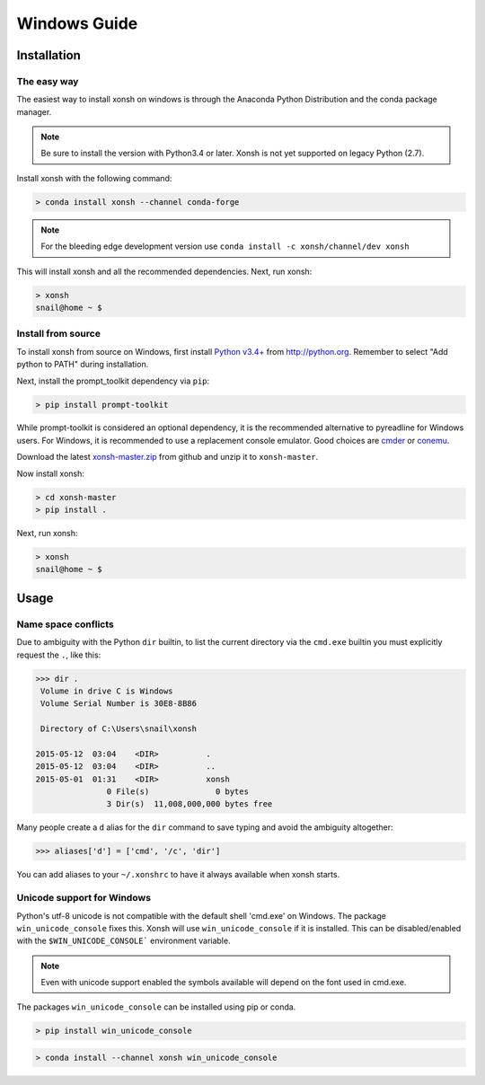 ==========================
Windows Guide
==========================

Installation
================

The easy way
----------------

The easiest way to install xonsh on windows is through the Anaconda Python
Distribution and the conda package manager.

.. note::

    Be sure to install the version with Python3.4 or later.
    Xonsh is not yet supported on legacy Python (2.7).

Install xonsh with the following command:

.. code-block:: bat

   > conda install xonsh --channel conda-forge

.. note:: For the bleeding edge development version use ``conda install -c xonsh/channel/dev xonsh``

This will install xonsh and all the recommended dependencies. Next, run xonsh:

.. code-block:: bat

   > xonsh
   snail@home ~ $


Install from source
-------------------

To install xonsh from source on Windows, first install `Python v3.4+`_ from
http://python.org. Remember to select "Add python to PATH" during installation.

Next, install the prompt_toolkit dependency via ``pip``:

.. code-block:: bat

   > pip install prompt-toolkit

While prompt-toolkit is considered an optional dependency, it is the
recommended alternative to pyreadline for Windows users. For Windows,
it is recommended to use a replacement console emulator. Good choices are `cmder`_ or `conemu`_.

Download the latest `xonsh-master.zip`_ from github and unzip it
to ``xonsh-master``.

Now install xonsh:

.. code-block:: bat

   > cd xonsh-master
   > pip install .

Next, run xonsh:

.. code-block:: bat

  > xonsh
  snail@home ~ $

.. _Python v3.4+: https://www.python.org/downloads/windows/
.. _xonsh-master.zip: https://github.com/scopatz/xonsh/archive/master.zip
.. _cmder: http://cmder.net/
.. _conemu: https://conemu.github.io/

Usage
================

Name space conflicts
--------------------

Due to ambiguity with the Python ``dir`` builtin, to list the current
directory via the ``cmd.exe`` builtin you must explicitly request
the ``.``, like this:

.. code-block:: xonshcon

   >>> dir .
    Volume in drive C is Windows
    Volume Serial Number is 30E8-8B86

    Directory of C:\Users\snail\xonsh

   2015-05-12  03:04    <DIR>          .
   2015-05-12  03:04    <DIR>          ..
   2015-05-01  01:31    <DIR>          xonsh
                  0 File(s)              0 bytes
                  3 Dir(s)  11,008,000,000 bytes free



Many people create a ``d`` alias for the ``dir`` command to save
typing and avoid the ambiguity altogether:

.. code-block:: xonshcon

   >>> aliases['d'] = ['cmd', '/c', 'dir']

You can add aliases to your ``~/.xonshrc`` to have it always
available when xonsh starts.


Unicode support for Windows
----------------------------

Python's utf-8 unicode is not compatible with the default shell 'cmd.exe' on Windows. The package ``win_unicode_console`` fixes this. Xonsh will use ``win_unicode_console`` if it is installed. This can be disabled/enabled with the ``$WIN_UNICODE_CONSOLE``` environment variable.

.. note:: Even with unicode support enabled the symbols available will depend on the font used in cmd.exe.

The packages ``win_unicode_console`` can be installed using pip or conda.

.. code-block:: bat

  > pip install win_unicode_console


.. code-block:: bat

  > conda install --channel xonsh win_unicode_console

